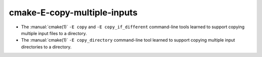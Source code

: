 cmake-E-copy-multiple-inputs
----------------------------

* The :manual:`cmake(1)` ``-E copy`` and ``-E copy_if_different`` command-line
  tools learned to support copying multiple input files to a directory.

* The :manual:`cmake(1)` ``-E copy_directory`` command-line
  tool learned to support copying multiple input directories to a directory.
